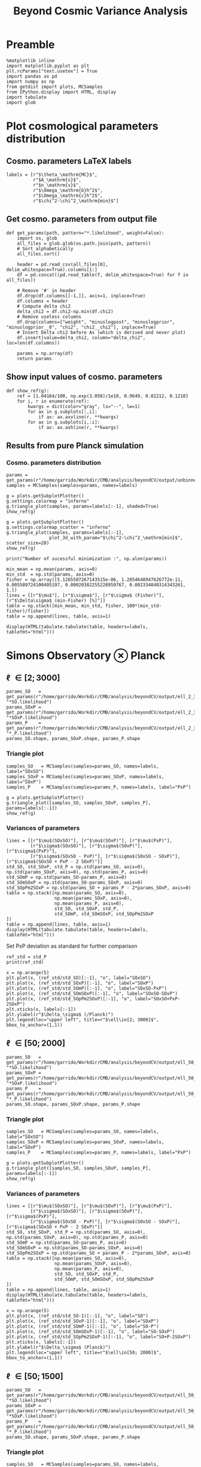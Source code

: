 #+TITLE: Beyond Cosmic Variance Analysis

* Preamble
#+BEGIN_SRC ipython :session bcv :results none
  %matplotlib inline
  import matplotlib.pyplot as plt
  plt.rcParams["text.usetex"] = True
  import pandas as pd
  import numpy as np
  from getdist import plots, MCSamples
  from IPython.display import HTML, display
  import tabulate
  import glob
#+END_SRC

* Plot cosmological parameters distribution
** Cosmo. parameters LaTeX labels
#+BEGIN_SRC ipython :session bcv :results none
  labels = [r"$\theta_\mathrm{MC}$",
            r"$A_\mathrm{s}$",
            r"$n_\mathrm{s}$",
            r"$\Omega_\mathrm{b}h^2$",
            r"$\Omega_\mathrm{c}h^2$",
            r"$\chi^2-\chi^2_\mathrm{min}$"]
#+END_SRC

** Get cosmo. parameters from output file
#+BEGIN_SRC ipython :session bcv :results none
  def get_params(path, pattern="*.likelihood", weight=False):
      import os, glob
      all_files = glob.glob(os.path.join(path, pattern))
      # Sort alphabetically
      all_files.sort()

      header = pd.read_csv(all_files[0], delim_whitespace=True).columns[1:]
      df = pd.concat((pd.read_table(f, delim_whitespace=True) for f in all_files))

      # Remove '#' in header
      df.drop(df.columns[[-1,]], axis=1, inplace=True)
      df.columns = header
      # Compute delta chi2
      delta_chi2 = df.chi2-np.min(df.chi2)
      # Remove useless columns
      df.drop(columns=["weight", "minuslogpost", "minuslogprior", "minuslogprior__0", "chi2", "chi2__chi2"], inplace=True)
      # Insert Delta chi2 before As (which is derived and never plot)
      df.insert(value=delta_chi2, column="delta_chi2", loc=len(df.columns))

      params = np.array(df)
      return params
#+END_SRC

** Show input values of cosmo. parameters
#+BEGIN_SRC ipython :session bcv :results none
  def show_ref(g):
      ref = [1.04164/100, np.exp(3.058)/1e10, 0.9649, 0.02212, 0.1210]
      for i, r in enumerate(ref):
          kwargs = dict(color="gray", ls="--", lw=1)
          for ax in g.subplots[:,i]:
              if ax: ax.axvline(r, **kwargs)
          for ax in g.subplots[i,:i]:
              if ax: ax.axhline(r, **kwargs)
#+END_SRC
** Results from pure Planck simulation
*** Cosmo. parameters distribution
#+BEGIN_SRC ipython :session bcv :results none
  params = get_params(r"/home/garrido/Workdir/CMB/analysis/beyondCV/output/unbinned")
  samples = MCSamples(samples=params, names=labels)
#+END_SRC

#+BEGIN_SRC ipython :session bcv :results raw drawer
  g = plots.getSubplotPlotter()
  g.settings.colormap = "inferno"
  g.triangle_plot(samples, params=labels[:-1], shaded=True)
  show_ref(g)
#+END_SRC

#+RESULTS:
:results:
# Out[1100]:
[[file:./obipy-resources/Qnku27.png]]
:end:

#+BEGIN_SRC ipython :session bcv :results raw drawer
  g = plots.getSubplotPlotter()
  g.settings.colormap_scatter = "inferno"
  g.triangle_plot(samples, params=labels[:-1],
                  plot_3d_with_param="$\chi^2-\chi^2_\mathrm{min}$", scatter_size=20)
  show_ref(g)
#+END_SRC

#+RESULTS:
:results:
# Out[1101]:
[[file:./obipy-resources/O10Mbg.png]]
:end:

#+BEGIN_SRC ipython :session bcv :results output
  print("Number of sucessful minimization :", np.alen(params))
#+END_SRC

#+RESULTS:
: Number of sucessful minimization : 638

#+BEGIN_SRC ipython :session bcv :results none
  min_mean = np.mean(params, axis=0)
  min_std  = np.std(params, axis=0)
  fisher = np.array([5.1265507267143515e-06, 1.2854648947626772e-11, 0.005589724100405197, 0.00020382255228959767, 0.002334040314343261, 1.])
  lines = [[r"$\mu$"], [r"$\sigma$"], [r"$\sigma$ (Fisher)"], [r"$\Delta\sigma$ (min-Fisher) [%]"]]
  table = np.stack([min_mean, min_std, fisher, 100*(min_std-fisher)/fisher])
  table = np.append(lines, table, axis=1)
#+END_SRC

#+BEGIN_SRC ipython :session bcv :results raw drawer
  display(HTML(tabulate.tabulate(table, headers=labels, tablefmt="html")))
#+END_SRC

#+RESULTS:
:results:
# Out[17]:
: <IPython.core.display.HTML object>
:end:

*** Org table                                                    :noexport:

#+BEGIN_SRC ipython :session bcv :results raw output :export none
  print(tabulate.tabulate(table, headers=labels, tablefmt="orgtbl"))
#+END_SRC

#+RESULTS:
|                                 | $\theta_\mathrm{MC}$ | $A_\mathrm{s}$ | $n_\mathrm{s}$ | $\Omega_\mathrm{b}h^2$ | $\Omega_\mathrm{c}h^2$ | $\chi^2-\chi^2_\mathrm{min}$ |
|---------------------------------+----------------------+----------------+----------------+------------------------+------------------------+------------------------------|
| $\mu$                           |            0.0104162 |    2.12887e-09 |       0.964695 |              0.0221223 |                0.12108 |                      460.202 |
| $\sigma$                        |          4.99937e-06 |    1.24047e-11 |     0.00544548 |            0.000206822 |              0.0022281 |                      153.421 |
| $\sigma$ (Fisher)               |          5.12655e-06 |    1.28546e-11 |     0.00558972 |            0.000203823 |             0.00233404 |                            1 |
| $\Delta\sigma$ (min-Fisher) [%] |             -2.48081 |        -3.5002 |       -2.58047 |                1.47141 |                -4.5391 |                      15242.1 |

* Simons Observatory ⊗ Planck
** \ell \in [2; 3000]
#+BEGIN_SRC ipython :session bcv :results raw drawer
  params_SO   = get_params(r"/home/garrido/Workdir/CMB/analysis/beyondCV/output/ell_2_3000", "*SO.likelihood")
  params_SOxP = get_params(r"/home/garrido/Workdir/CMB/analysis/beyondCV/output/ell_2_3000", "*SOxP.likelihood")
  params_P    = get_params(r"/home/garrido/Workdir/CMB/analysis/beyondCV/output/ell_2_3000", "*_P.likelihood")
  params_SO.shape, params_SOxP.shape, params_P.shape
#+END_SRC

#+RESULTS:
:results:
# Out[1085]:
: ((978, 6), (978, 6), (978, 6))
:end:
*** Triangle plot
#+BEGIN_SRC ipython :session bcv :results none
  samples_SO   = MCSamples(samples=params_SO, names=labels, label="SOxSO")
  samples_SOxP = MCSamples(samples=params_SOxP, names=labels, label="SOxP")
  samples_P    = MCSamples(samples=params_P, names=labels, label="PxP")
#+END_SRC

#+BEGIN_SRC ipython :session bcv :results raw drawer
  g = plots.getSubplotPlotter()
  g.triangle_plot([samples_SO, samples_SOxP, samples_P], params=labels[:-1])
  show_ref(g)
#+END_SRC

#+RESULTS:
:results:
# Out[1092]:
[[file:./obipy-resources/xEOpts.png]]
:end:

*** Variances of parameters
#+BEGIN_SRC ipython :session bcv :results none
  lines = [[r"$\mu$(SOxSO)"], [r"$\mu$(SOxP)"], [r"$\mu$(PxP)"],
           [r"$\sigma$(SOxSO)"], [r"$\sigma$(SOxP)"], [r"$\sigma$(PxP)"],
           [r"$\sigma$(SOxSO - PxP)"], [r"$\sigma$(SOxSO - SOxP)"], [r"$\sigma$(SOxSO + PxP - 2 SOxP)"]]
  std_SO, std_SOxP, std_P = np.std(params_SO, axis=0), np.std(params_SOxP, axis=0), np.std(params_P, axis=0)
  std_SOmP = np.std(params_SO-params_P, axis=0)
  std_SOmSOxP = np.std(params_SO-params_SOxP, axis=0)
  std_SOpPm2SOxP = np.std(params_SO + params_P - 2*params_SOxP, axis=0)
  table = np.stack([np.mean(params_SO, axis=0),
                    np.mean(params_SOxP, axis=0),
                    np.mean(params_P, axis=0),
                    std_SO, std_SOxP, std_P,
                    std_SOmP, std_SOmSOxP, std_SOpPm2SOxP
  ])
  table = np.append(lines, table, axis=1)
  display(HTML(tabulate.tabulate(table, headers=labels, tablefmt="html")))
#+END_SRC

Set PxP deviation as standard for further comparison
#+BEGIN_SRC ipython :session bcv :results none
  ref_std = std_P
  print(ref_std)
#+END_SRC

#+BEGIN_SRC ipython :session bcv :results raw drawer
  x = np.arange(5)
  plt.plot(x, (ref_std/std_SO)[:-1], "o", label="SOxSO")
  plt.plot(x, (ref_std/std_SOxP)[:-1], "o", label="SOxP")
  plt.plot(x, (ref_std/std_SOmP)[:-1], "o", label="SOxSO-PxP")
  plt.plot(x, (ref_std/std_SOmSOxP)[:-1], "o", label="SOxSO-SOxP")
  plt.plot(x, (ref_std/std_SOpPm2SOxP)[:-1], "o", label="SOxSO+PxP-2SOxP")
  plt.xticks(x, labels[:-1])
  plt.ylabel(r"$\Delta_\sigma$ (/Planck)")
  plt.legend(loc="upper left", title=r"$\ell\in[2; 3000]$", bbox_to_anchor=(1,1))
#+END_SRC

#+RESULTS:
:results:
# Out[1098]:
: <matplotlib.legend.Legend at 0x7fcbe6e15cf8>
[[file:./obipy-resources/byLexB.png]]
:end:

**** Org table                                                  :noexport:
#+BEGIN_SRC ipython :session bcv :results raw output
  print(tabulate.tabulate(table, headers=labels, tablefmt="orgtbl"))
#+END_SRC


#+TBLNAME: min_l_2_3000
#+RESULTS:
|                                | $\theta_\mathrm{MC}$ | $A_\mathrm{s}$ | $n_\mathrm{s}$ | $\Omega_\mathrm{b}h^2$ | $\Omega_\mathrm{c}h^2$ | $\chi^2-\chi^2_\mathrm{min}$ |
|--------------------------------+----------------------+----------------+----------------+------------------------+------------------------+------------------------------|
| $\mu$(SOxSO)                   |            0.0104163 |     2.1288e-09 |       0.964831 |              0.0221165 |               0.121037 |                      491.874 |
| $\mu$(SOxP)                    |            0.0104162 |    2.12874e-09 |       0.964837 |              0.0221241 |               0.121029 |                      482.606 |
| $\mu$(PxP)                     |            0.0104161 |    2.12891e-09 |       0.964766 |              0.0221283 |               0.121065 |                      395.489 |
| $\sigma$(SOxSO)                |          3.30158e-06 |    8.82142e-12 |     0.00403527 |            0.000113061 |             0.00147556 |                      155.132 |
| $\sigma$(SOxP)                 |          4.13856e-06 |    1.10042e-11 |      0.0048009 |            0.000153239 |             0.00196259 |                      155.961 |
| $\sigma$(PxP)                  |          4.88563e-06 |    1.22407e-11 |     0.00529792 |            0.000204028 |              0.0022389 |                      149.562 |
| $\sigma$(SOxSO - PxP)          |          3.76192e-06 |    9.58206e-12 |     0.00406034 |            0.000171957 |             0.00181588 |                      148.291 |
| $\sigma$(SOxSO - SOxP)         |          2.53148e-06 |    7.13821e-12 |     0.00291831 |            0.000104709 |             0.00135525 |                      125.786 |
| $\sigma$(SOxSO + PxP - 2 SOxP) |          3.28542e-06 |    9.16644e-12 |     0.00375188 |            0.000160698 |             0.00174672 |                      209.039 |

** \ell \in [50; 2000]
#+BEGIN_SRC ipython :session bcv :results raw drawer
  params_SO   = get_params(r"/home/garrido/Workdir/CMB/analysis/beyondCV/output/ell_50_2000", "*SO.likelihood")
  params_SOxP = get_params(r"/home/garrido/Workdir/CMB/analysis/beyondCV/output/ell_50_2000", "*SOxP.likelihood")
  params_P    = get_params(r"/home/garrido/Workdir/CMB/analysis/beyondCV/output/ell_50_2000", "*_P.likelihood")
  params_SO.shape, params_SOxP.shape, params_P.shape
#+END_SRC

#+RESULTS:
:results:
# Out[3]:
: ((971, 6), (971, 6), (971, 6))
:end:
*** Triangle plot
#+BEGIN_SRC ipython :session bcv :results none
  samples_SO   = MCSamples(samples=params_SO, names=labels, label="SOxSO")
  samples_SOxP = MCSamples(samples=params_SOxP, names=labels, label="SOxP")
  samples_P    = MCSamples(samples=params_P, names=labels, label="PxP")
#+END_SRC

#+BEGIN_SRC ipython :session bcv :results raw drawer
  g = plots.getSubplotPlotter()
  g.triangle_plot([samples_SO, samples_SOxP, samples_P], params=labels[:-1])
  show_ref(g)
#+END_SRC

#+RESULTS:
:results:
# Out[881]:
[[file:./obipy-resources/ARl6ns.png]]
:end:

*** Variances of parameters
#+BEGIN_SRC ipython :session bcv :results none
  lines = [[r"$\mu$(SOxSO)"], [r"$\mu$(SOxP)"], [r"$\mu$(PxP)"],
           [r"$\sigma$(SOxSO)"], [r"$\sigma$(SOxP)"], [r"$\sigma$(PxP)"],
           [r"$\sigma$(SOxSO - PxP)"], [r"$\sigma$(SOxSO - SOxP)"], [r"$\sigma$(SOxSO + PxP - 2 SOxP)"]]
  std_SO, std_SOxP, std_P = np.std(params_SO, axis=0), np.std(params_SOxP, axis=0), np.std(params_P, axis=0)
  std_SOmP = np.std(params_SO-params_P, axis=0)
  std_SOmSOxP = np.std(params_SO-params_SOxP, axis=0)
  std_SOpPm2SOxP = np.std(params_SO + params_P - 2*params_SOxP, axis=0)
  table = np.stack([np.mean(params_SO, axis=0),
                    np.mean(params_SOxP, axis=0),
                    np.mean(params_P, axis=0),
                    std_SO, std_SOxP, std_P,
                    std_SOmP, std_SOmSOxP, std_SOpPm2SOxP
  ])
  table = np.append(lines, table, axis=1)
  display(HTML(tabulate.tabulate(table, headers=labels, tablefmt="html")))
#+END_SRC

#+BEGIN_SRC ipython :session bcv :results raw drawer
  x = np.arange(5)
  plt.plot(x, (ref_std/std_SO-1)[:-1], "o", label="SO")
  plt.plot(x, (ref_std/std_SOxP-1)[:-1], "o", label="SOxP")
  plt.plot(x, (ref_std/std_SOmP-1)[:-1], "o", label="SO-P")
  plt.plot(x, (ref_std/std_SOmSOxP-1)[:-1], "o", label="SO-SOxP")
  plt.plot(x, (ref_std/std_SOpPm2SOxP-1)[:-1], "o", label="SO+P-2SOxP")
  plt.xticks(x, labels[:-1])
  plt.ylabel(r"$\Delta_\sigma$ (Planck)")
  plt.legend(loc="upper left", title=r"$\ell\in[50; 2000]$", bbox_to_anchor=(1,1))
#+END_SRC

#+RESULTS:
:results:
# Out[885]:
: <matplotlib.legend.Legend at 0x7fcbec53e7b8>
[[file:./obipy-resources/NM7IJU.png]]
:end:

**** Org table                                                  :noexport:
#+BEGIN_SRC ipython :session bcv :results raw output
  print(tabulate.tabulate(table, headers=labels, tablefmt="orgtbl"))
#+END_SRC

#+TBLNAME: min_l_50_2000
#+RESULTS:
|                               | $\theta_\mathrm{MC}$ | $A_\mathrm{s}$ | $n_\mathrm{s}$ | $\Omega_\mathrm{b}h^2$ | $\Omega_\mathrm{c}h^2$ | $\chi^2/\mathrm{ndf}$ |
|-------------------------------+----------------------+----------------+----------------+------------------------+------------------------+-----------------------|
| $\mu$(SOxSO)                  |            0.0104165 |    2.12888e-09 |       0.964796 |               0.022119 |               0.121061 |               1.00019 |
| $\mu$(SOxP)                   |            0.0104165 |    2.12863e-09 |       0.964918 |              0.0221197 |               0.121011 |               1.00034 |
| $\mu$(PxP)                    |            0.0104164 |    2.12876e-09 |       0.964918 |               0.022122 |               0.121043 |               1.00003 |
| $\sigma$(SOxSO)               |          4.35923e-06 |    1.19063e-11 |     0.00529269 |            0.000197395 |             0.00208537 |             0.0319118 |
| $\sigma$(SOxP)                |          4.70511e-06 |    1.28073e-11 |     0.00574473 |            0.000196329 |             0.00236035 |             0.0321642 |
| $\sigma$(PxP)                 |          5.16462e-06 |    1.32325e-11 |     0.00592473 |            0.000214703 |             0.00238011 |             0.0327516 |
| $\sigma$(SOxSO - PxP)         |          2.99731e-06 |    7.16794e-12 |     0.00314853 |            0.000122405 |             0.00133315 |             0.0201569 |
| $\sigma$(SOxSO - SOxP)        |          2.03202e-06 |    5.97189e-12 |     0.00261404 |            8.41646e-05 |             0.00127252 |             0.0126795 |
| $\sigma$(SOxSO + PxP - 2 SOxP |          3.05013e-06 |    9.43821e-12 |     0.00429037 |            0.000118191 |             0.00217506 |             0.0185606 |

** \ell \in [50; 1500]
#+BEGIN_SRC ipython :session bcv :results raw drawer
  params_SO   = get_params(r"/home/garrido/Workdir/CMB/analysis/beyondCV/output/ell_50_1500", "*SO.likelihood")
  params_SOxP = get_params(r"/home/garrido/Workdir/CMB/analysis/beyondCV/output/ell_50_1500", "*SOxP.likelihood")
  params_P    = get_params(r"/home/garrido/Workdir/CMB/analysis/beyondCV/output/ell_50_1500", "*_P.likelihood")
  params_SO.shape, params_SOxP.shape, params_P.shape
#+END_SRC

#+RESULTS:
:results:
# Out[886]:
: ((1001, 6), (1001, 6), (1001, 6))
:end:
*** Triangle plot
#+BEGIN_SRC ipython :session bcv :results none
  samples_SO   = MCSamples(samples=params_SO, names=labels, label="SOxSO")
  samples_SOxP = MCSamples(samples=params_SOxP, names=labels, label="SOxP")
  samples_P    = MCSamples(samples=params_P, names=labels, label="PxP")
#+END_SRC

#+BEGIN_SRC ipython :session bcv :results raw drawer
  g = plots.getSubplotPlotter()
  g.triangle_plot([samples_SO, samples_SOxP, samples_P], params=labels[:-1])
  show_ref(g)
#+END_SRC

#+RESULTS:
:results:
# Out[888]:
[[file:./obipy-resources/QXWKEY.png]]
:end:

*** Variances of parameters
#+BEGIN_SRC ipython :session bcv :results none
  lines = [[r"$\mu$(SOxSO)"], [r"$\mu$(SOxP)"], [r"$\mu$(PxP)"],
           [r"$\sigma$(SOxSO)"], [r"$\sigma$(SOxP)"], [r"$\sigma$(PxP)"],
           [r"$\sigma$(SOxSO - PxP)"], [r"$\sigma$(SOxSO - SOxP)"], [r"$\sigma$(SOxSO + PxP - 2 SOxP)"]]
  std_SO, std_SOxP, std_P = np.std(params_SO, axis=0), np.std(params_SOxP, axis=0), np.std(params_P, axis=0)
  std_SOmP = np.std(params_SO-params_P, axis=0)
  std_SOmSOxP = np.std(params_SO-params_SOxP, axis=0)
  std_SOpPm2SOxP = np.std(params_SO + params_P - 2*params_SOxP, axis=0)
  table = np.stack([np.mean(params_SO, axis=0),
                    np.mean(params_SOxP, axis=0),
                    np.mean(params_P, axis=0),
                    std_SO, std_SOxP, std_P,
                    std_SOmP, std_SOmSOxP, std_SOpPm2SOxP
  ])
  table = np.append(lines, table, axis=1)
  display(HTML(tabulate.tabulate(table, headers=labels, tablefmt="html")))
#+END_SRC

#+BEGIN_SRC ipython :session bcv :results raw drawer
  x = np.arange(5)
  plt.plot(x, (ref_std/std_SO-1)[:-1], "o", label="SO")
  plt.plot(x, (ref_std/std_SOxP-1)[:-1], "o", label="SOxP")
  plt.plot(x, (ref_std/std_SOmP-1)[:-1], "o", label="SO-P")
  plt.plot(x, (ref_std/std_SOmSOxP-1)[:-1], "o", label="SO-SOxP")
  plt.plot(x, (ref_std/std_SOpPm2SOxP-1)[:-1], "o", label="SO+P-2SOxP")
  plt.xticks(x, labels[:-1])
  plt.ylabel(r"$\Delta_\sigma$ (Planck)")
  plt.legend(loc="upper left", title=r"$\ell\in[50; 1500]$", bbox_to_anchor=(1,1))
#+END_SRC

#+RESULTS:
:results:
# Out[890]:
: <matplotlib.legend.Legend at 0x7fcbe69a05c0>
[[file:./obipy-resources/qVqYAE.png]]
:end:

**** Org table                                                  :noexport:
#+BEGIN_SRC ipython :session bcv :results raw output
  print(tabulate.tabulate(table, headers=labels, tablefmt="orgtbl"))
#+END_SRC

#+TBLNAME: min_l_50_1500
#+RESULTS:
|                                | $\theta_\mathrm{MC}$ | $A_\mathrm{s}$ | $n_\mathrm{s}$ | $\Omega_\mathrm{b}h^2$ | $\Omega_\mathrm{c}h^2$ | $\chi^2-\chi^2_\mathrm{min}$ |
|--------------------------------+----------------------+----------------+----------------+------------------------+------------------------+------------------------------|
| $\mu$(SOxSO)                   |            0.0104164 |    2.12863e-09 |       0.965054 |              0.0221352 |               0.120982 |                      438.048 |
| $\mu$(SOxP)                    |            0.0104164 |    2.12874e-09 |       0.964994 |              0.0221343 |               0.121002 |                      432.316 |
| $\mu$(PxP)                     |            0.0104164 |    2.12879e-09 |       0.964959 |              0.0221337 |                0.12101 |                      419.556 |
| $\sigma$(SOxSO)                |          6.33122e-06 |    1.52994e-11 |     0.00712238 |             0.00025782 |             0.00282717 |                      109.152 |
| $\sigma$(SOxP)                 |          6.34361e-06 |    1.52274e-11 |     0.00707437 |            0.000258408 |             0.00281993 |                      109.211 |
| $\sigma$(PxP)                  |          6.51112e-06 |    1.54247e-11 |     0.00720613 |            0.000264971 |             0.00285429 |                      109.122 |
| $\sigma$(SOxSO - PxP)          |          1.83962e-06 |    4.23374e-12 |     0.00213334 |            7.39648e-05 |            0.000775876 |                      34.0135 |
| $\sigma$(SOxSO - SOxP)         |          9.87789e-07 |    2.64961e-12 |     0.00126339 |            4.27526e-05 |            0.000494945 |                       17.241 |
| $\sigma$(SOxSO + PxP - 2 SOxP) |          8.42738e-07 |    3.20894e-12 |     0.00141523 |            4.80156e-05 |            0.000616931 |                      9.56108 |

** Correlation of parameters
#+BEGIN_SRC ipython :session bcv :results raw drawer
  def get_corrcoef(lmin=50, lmax=3000, nvar=5):
      params_SO = get_params(r"/home/garrido/Workdir/CMB/analysis/beyondCV/output/ell_{}_{}".format(lmin, lmax), "*SO.likelihood")
      params_P  = get_params(r"/home/garrido/Workdir/CMB/analysis/beyondCV/output/ell_{}_{}".format(lmin, lmax), "*_P.likelihood")

      corrcoef = np.empty(nvar)
      for i in range(nvar):
          SO, P = params_SO[:,i], params_P[:,i]
          corrcoef[i] = np.corrcoef(SO, P)[0, 1]
      return corrcoef

  x = np.arange(5)
  plt.plot(x, get_corrcoef(50, 1500), "o", label=r"$\ell\in[50; 1500]$")
  plt.plot(x, get_corrcoef(50, 2000), "o", label=r"$\ell\in[50; 2000]$")
  plt.plot(x, get_corrcoef( 2, 3000), "o", label=r"$\ell\in[2; 3000]$")

  plt.xticks(x, labels[:-1])
  plt.ylabel(r"$R_{xy}$")
  plt.legend(loc="upper left", bbox_to_anchor=(1,1))
#+END_SRC

#+RESULTS:
:results:
# Out[59]:
: <matplotlib.legend.Legend at 0x7f8c5c4c77b8>
[[file:./obipy-resources/cK6vL9.png]]
:end:

* MCMC analysis
#+BEGIN_SRC ipython :session bcv :results none
  def get_chains(path):
      import glob
      all_files = glob.glob(path)
      # Sort alphabetically
      all_files.sort()
      chains = {}
      for f in all_files:
          header = pd.read_csv(all_files[0], delim_whitespace=True).columns[1:]
          df = pd.read_table(f, delim_whitespace=True)

          # Remove '#' in header
          df.drop(df.columns[[-1,]], axis=1, inplace=True)
          df.columns = header
          # Compute delta chi2
          delta_chi2 = df.chi2-np.min(df.chi2)

          # Remove useless columns
          df.drop(columns=["minuslogpost", "minuslogprior", "minuslogprior__0", "chi2", "chi2__chi2"], inplace=True)
          # Insert Delta chi2 before As (which is derived and never plot)
          df.insert(value=delta_chi2, column="delta_chi2", loc=len(df.columns)-1)
          key = f.split("/")[-2]
          chains[key] = df
      return chains

  ref = [1.04164/100, 3.058, 0.9649, 0.02212, 0.1210, 1]
  def plot_chains(path, burnin=0, labels=labels):
      if "$H_0$" in labels:
        ref[0] = 67.5
      chains = get_chains(path=path)
      plt.figure(figsize=(18, 10))
      for i in range(1, len(labels)):
          plt.subplot(2, 4, i)
          plt.ylabel(labels[i-1])
          for k, v in chains.items():
              j = k.split("_")[-1]
              n = np.arange(len(v))
              if 0 < burnin < 1:
                  ist = int((1.-burnin)*len(v))
              else:
                  ist = int(burnin)
              plt.plot(n[ist:], v.iloc[:,i][ist:], alpha=0.75, color="C{}".format(j))
          if i != len(labels)-1:
              plt.axhline(ref[i-1], color="gray", ls="--", lw=1)
      plt.subplots_adjust(hspace=0.25, wspace=0.3)
      plt.legend([k.replace("_", "\_") for k in chains.keys()], loc="upper left", bbox_to_anchor=(1,1))
#+END_SRC

** Understanding MCMC /à la/ cobaya
We run several MCMC for PxP survey (\ell 2; 3000) and *use the covariance matrix from Fisher*
calculation as input of =cobaya= MCMC algorithm. We check how the input covariance matrix changes the
MCMC convergence. Basically, we do the following tests:
- Covariance matrix/2
- Covariance matrix
- Covariance matrix*2
- Covariance matrix*4

#+BEGIN_SRC ipython :session bcv :results none
  labels = [r"$\theta_\mathrm{MC}$",
            r"$\log(10^{10}A_\mathrm{s})$",
            r"$n_\mathrm{s}$",
            r"$\Omega_\mathrm{b}h^2$",
            r"$\Omega_\mathrm{c}h^2$",
            r"$\chi^2-\chi^2_\mathrm{min}$",
            r"$A_\mathrm{s}$"]

  result_path=r"/home/garrido/Workdir/CMB/analysis/beyondCV/output/fisher"
#+END_SRC

*** Covariance matrix divide by 2
#+BEGIN_SRC ipython :session bcv :results raw drawer
  plot_chains(result_path + "/0.5/*_PxP_*/mcmc*.txt", burnin=0)
#+END_SRC

#+RESULTS:
:results:
# Out[58]:
[[file:./obipy-resources/KsgZNm.png]]
:end:

*** Initial covariance matrix
#+BEGIN_SRC ipython :session bcv :results raw drawer
  plot_chains(result_path + "/1/*_PxP_*/mcmc*.txt", burnin=0)
#+END_SRC

#+RESULTS:
:results:
# Out[57]:
[[file:./obipy-resources/mxPD8G.png]]
:end:

*** Covariance matrix multiply by 2
#+BEGIN_SRC ipython :session bcv :results raw drawer
  plot_chains(result_path + "/2/*_PxP_*/mcmc*.txt", burnin=0)
#+END_SRC

#+RESULTS:
:results:
# Out[56]:
[[file:./obipy-resources/xfa5zM.png]]
:end:

*** Covariance matrix multiply by 4
#+BEGIN_SRC ipython :session bcv :results raw drawer
  plot_chains(result_path + "/4/*_PxP_*/mcmc*.txt", burnin=0)
#+END_SRC

#+RESULTS:
:results:
# Out[9]:
[[file:./obipy-resources/VCVPbu.png]]
:end:

*** Remove =proposal_scale=
By default there is a =proposal_scale= parameter for =cobaya= MCMC which is set to 2.4. Here we set it
to 1 and check the results
#+BEGIN_SRC ipython :session bcv :results raw drawer
  plot_chains(result_path + "/no_proposal_scale/*_PxP_*/mcmc*.txt", burnin=0)
#+END_SRC

#+RESULTS:
:results:
# Out[55]:
[[file:./obipy-resources/PUylZd.png]]
:end:

*** Fix Χ²
Fix likelihood definition by adding a 1/2 factor
#+BEGIN_SRC ipython :session bcv :results raw drawer
  plot_chains(result_path + "/fix_chi2/*_PxP_*/mcmc*.txt", burnin=0)
#+END_SRC

#+RESULTS:
:results:
# Out[71]:
[[file:./obipy-resources/l91d5L.png]]
:end:

*** Plotting variances /vs./ Fisher results
#+BEGIN_SRC ipython :session bcv :results raw drawer
  fisher = np.array([5.126550726714351e-06, 0.006039315179940597, 0.005589724100405183, 0.00020382255228959761, 0.002334040314343254])
  def get_variance_ratio(scale_factor):
      mcmc = get_mcmc_variances(result_path + "/{}/*_PxP_*/mcmc*.txt".format(scale_factor))
      mcmc = np.mean(np.array(mcmc[:, 1:], dtype=np.float), axis=0)
      return fisher/mcmc

  def get_variance_from_covmat(scale_factor):
      all_files = glob.glob(result_path + "/{}/*/mcmc.covmat".format(scale_factor))
      variances = np.zeros((len(all_files), 5))
      for i, f in enumerate(all_files):
          cov = np.loadtxt(f)
          variances[i, :] = np.sqrt(np.diag(cov))
      return fisher/np.mean(variances, axis=1)

  x = np.arange(len(labels)-2)
  for scale in [0.5, 1, 2, 4]:
    plt.plot(x, get_variance_ratio(scale), "o", label="scale x{}".format(scale))
    # y = get_variance_from_covmat(scale)
    # print(y)
  plt.plot(x, get_variance_ratio("no_proposal_scale"), "o", label="no proposal scale".format(scale))
  plt.plot(x, get_variance_ratio("fix_chi2"), "o", label="fix chi2".format(scale))
  # plt.plot(x, get_variance_from_covmat("fich_chi2"), "s", label="fix chi2 (from covmat)")

  plt.axhline(1, color="gray", ls="--", lw=1)
  plt.ylabel(r"$\sigma$(Fisher)/$\sigma$(MCMC)")
  plt.xticks(x, labels[:-2])
  plt.legend(loc="upper left", bbox_to_anchor=(1,1))
#+END_SRC

#+RESULTS:
:results:
# Out[70]:
: <matplotlib.legend.Legend at 0x7f22e5f68400>
[[file:./obipy-resources/8ywhB4.png]]
:end:

** \Lambda CDM
*** Check chains
#+BEGIN_SRC ipython :session bcv :results none
  labels = [r"$\theta_\mathrm{MC}$",
            r"$\log(10^{10}A_\mathrm{s})$",
            r"$n_\mathrm{s}$",
            r"$\Omega_\mathrm{b}h^2$",
            r"$\Omega_\mathrm{c}h^2$",
            r"$\chi^2-\chi^2_\mathrm{min}$",
            r"$A_\mathrm{s}$"]

  result_path=r"/home/garrido/Workdir/CMB/analysis/beyondCV/output/lambda_cdm"
#+END_SRC

**** PxP
#+BEGIN_SRC ipython :session bcv :results raw drawer
  plot_chains(result_path + "/*_PxP_*/mcmc*.txt", burnin=0)
#+END_SRC

#+RESULTS:
:results:
# Out[340]:
[[file:./obipy-resources/PtN3XX.png]]
:end:

*** Triangle plot

#+BEGIN_SRC ipython :session bcv :results none
  def get_samples(path):
      chains = get_chains(path)
      key = next(iter(chains))
      samples = chains[key].iloc[:, 1:].values
      weights = chains[key].iloc[:, 0].values
      return samples, weights
#+END_SRC

#+BEGIN_SRC ipython :session bcv :results raw drawer
  samples = []
  surveys = ["PxP"]#, "SOxSO", "SOxP", "SOxSO-PxP", "SOxP-PxP", "SOxP-SOxSO"]
  for survey in surveys:
      for i in range(5):
          s, w = get_samples(result_path + "/*_{}_*{}/mcmc*.txt".format(survey, i))
          samples += [MCSamples(samples=s, names=labels, weights=w, ignore_rows=0.3)]

  g = plots.getSubplotPlotter()
  g.triangle_plot(samples, params=labels[:-2])
#+END_SRC

#+RESULTS:
:results:
# Out[242]:
[[file:./obipy-resources/CkHXrq.png]]
:end:

*** Plot variances from MCMC and Hessian
**** Compute standard deviation from MCMC
#+BEGIN_SRC ipython :session bcv :results none
  def get_mcmc_variances(path, burnin=0.3, keep_As=False):
      table = []
      lines = []
      all_files = glob.glob(path)
      if len(all_files) == 0:
        return np.array(table)
      all_files.sort()
      for f in all_files:
          samples, weights = get_samples(f)
          mcsamples = MCSamples(samples=samples, weights=weights, ignore_rows=burnin)
          sigmas = np.sqrt(mcsamples.getVars()).tolist()
          if keep_As:
              del sigmas[-2]
              table += [sigmas]
          else:
              table += [sigmas[:-2]]
          lines += [[f.split("/")[-2]]]
      table = np.append(lines, table, axis=1)
      return table
#+END_SRC

***** =org= table                                              :noexport:
#+BEGIN_SRC ipython :session bcv :results none
  table = get_mcmc_variances(result_path + "/results*/mcmc*.txt")
#+END_SRC
#+BEGIN_SRC ipython :session bcv :results raw output
  print(tabulate.tabulate(table, headers=labels[:-2], tablefmt="orgtbl"))
#+END_SRC

#+RESULTS:
|                          | $\theta_\mathrm{MC}$ | $\log(10^{10}A_\mathrm{s})$ | $n_\mathrm{s}$ | $\Omega_\mathrm{b}h^2$ | $\Omega_\mathrm{c}h^2$ |
|--------------------------+----------------------+-----------------------------+----------------+------------------------+------------------------|
| results_PxP_667_0        |          4.74425e-06 |                   0.0057473 |      0.0052601 |            0.000193577 |             0.00217759 |
| results_PxP_667_1        |          4.82155e-06 |                  0.00574706 |     0.00539517 |            0.000194073 |             0.00220569 |
| results_PxP_667_2        |          5.21727e-06 |                  0.00588659 |     0.00577756 |            0.000194396 |             0.00219697 |
| results_PxP_667_3        |          4.87957e-06 |                  0.00584553 |     0.00551065 |            0.000177916 |             0.00223142 |
| results_PxP_667_4        |           5.2497e-06 |                  0.00609538 |     0.00577003 |            0.000227061 |             0.00241091 |
| results_SOxP-PxP_667_0   |          5.97218e-07 |                 0.000572401 |    0.000664856 |            2.37293e-05 |            0.000237613 |
| results_SOxP-PxP_667_1   |          5.86433e-06 |                   0.0033117 |     0.00372901 |            0.000327235 |             0.00102174 |
| results_SOxP-PxP_667_2   |          5.62752e-07 |                  0.00048048 |    0.000619475 |            2.09465e-05 |            0.000190906 |
| results_SOxP-PxP_667_3   |          6.75453e-07 |                 0.000594023 |    0.000764447 |            2.28355e-05 |            0.000237303 |
| results_SOxP-PxP_667_4   |          1.92234e-06 |                  0.00333287 |     0.00331181 |            0.000117523 |             0.00160005 |
| results_SOxP-SOxSO_667_0 |           7.0684e-07 |                 0.000635875 |    0.000750761 |            2.23252e-05 |            0.000251479 |
| results_SOxP-SOxSO_667_1 |          2.54656e-06 |                  0.00324051 |     0.00474923 |             0.00023869 |            0.000607815 |
| results_SOxP-SOxSO_667_2 |          5.85205e-07 |                 0.000571013 |    0.000684214 |            1.92067e-05 |            0.000229032 |
| results_SOxP-SOxSO_667_3 |          5.81253e-07 |                  0.00158462 |     0.00171999 |            3.69325e-05 |             0.00069581 |
| results_SOxP-SOxSO_667_4 |          2.18445e-06 |                  0.00527362 |     0.00327569 |            9.21607e-05 |             0.00272104 |
| results_SOxSO-PxP_667_0  |          1.08559e-06 |                 0.000941411 |     0.00123661 |            3.88313e-05 |            0.000389722 |
| results_SOxSO-PxP_667_1  |          1.63874e-06 |                  0.00145313 |     0.00203199 |            7.77133e-05 |            0.000504334 |
| results_SOxSO-PxP_667_2  |          1.27069e-06 |                  0.00111489 |     0.00132153 |            4.33265e-05 |            0.000451924 |
| results_SOxSO-PxP_667_3  |          1.16467e-06 |                  0.00112296 |     0.00136685 |            4.34647e-05 |            0.000454294 |
| results_SOxSO-PxP_667_4  |          9.84448e-07 |                 0.000905686 |     0.00109324 |            3.58838e-05 |            0.000382165 |
| results_SOxSO_667_0      |          2.75347e-06 |                  0.00431607 |     0.00425779 |            0.000124171 |             0.00157076 |

**** Compare MCMC to minimization and Fisher                  :deprecated:
| PxP                             | $\theta_\mathrm{MC}$ | $A_\mathrm{s}$ | $n_\mathrm{s}$ | $\Omega_\mathrm{b}h^2$ | $\Omega_\mathrm{c}h^2$ |
|---------------------------------+----------------------+----------------+----------------+------------------------+------------------------|
| $\sigma$ (Minimization)         |          4.99937e-06 |    1.24047e-11 |     0.00544548 |            0.000206822 |              0.0022281 |
| $\sigma$ (Minimization 2;3000)  |          4.88563e-06 |    1.22407e-11 |     0.00529792 |            0.000204028 |              0.0022389 |
| $\sigma$ (Fisher)               |          5.12655e-06 |    1.28546e-11 |     0.00558972 |            0.000203823 |             0.00233404 |
| $\sigma$ (MCMC)                 |          3.60082e-06 |    0.89984e-11 |     0.00394778 |            0.000143322 |             0.00162962 |
| $\Delta\sigma$ (min-Fisher) [%] |             -2.48081 |        -3.5002 |       -2.58047 |                1.47141 |                -4.5391 |
|---------------------------------+----------------------+----------------+----------------+------------------------+------------------------|
| SOxSO                           | $\theta_\mathrm{MC}$ | $A_\mathrm{s}$ | $n_\mathrm{s}$ | $\Omega_\mathrm{b}h^2$ | $\Omega_\mathrm{c}h^2$ |
|---------------------------------+----------------------+----------------+----------------+------------------------+------------------------|
| $\sigma$ (Minimization)         |          3.30158e-06 |    8.82142e-12 |     0.00403527 |            0.000113061 |             0.00147556 |
| $\sigma$ (Fisher)               |          3.31809e-06 |    9.02724e-12 |     0.00410550 |            0.000112680 |             0.00148535 |
|---------------------------------+----------------------+----------------+----------------+------------------------+------------------------|
| SOxP                            | $\theta_\mathrm{MC}$ | $A_\mathrm{s}$ | $n_\mathrm{s}$ | $\Omega_\mathrm{b}h^2$ | $\Omega_\mathrm{c}h^2$ |
|---------------------------------+----------------------+----------------+----------------+------------------------+------------------------|
| $\sigma$ (Minimization)         |          4.13856e-06 |    1.10042e-11 |      0.0048009 |            0.000153239 |             0.00196259 |
| $\sigma$ (Fisher)               |          4.20292e-06 |    1.13107e-11 |      0.0049306 |            0.000153280 |             0.00199297 |


#+BEGIN_SRC ipython :session bcv :results raw drawer
  for i in np.arange(0, 0.7, 0.1):
      mcmc = get_mcmc_variances(result_path + "/results*_PxP_*[0-4]/mcmc*.txt", keep_As=True, burnin=i)
      mcmc = np.mean(np.array(mcmc[:, 1:], dtype=np.float), axis=0)
      mcmc[1] = mcmc[-1] # Use As for comparison
      plt.plot(ref_std[:-1]/mcmc[:-1], "o", label="burnin {:.1f}".format(i))

  plt.ylabel(r"$\sigma$(Fisher)/$\sigma$(MCMC)$")
  xlabels = [r"$\theta_\mathrm{MC}$",
            r"$A_\mathrm{s}$",
            r"$n_\mathrm{s}$",
            r"$\Omega_\mathrm{b}h^2$",
            r"$\Omega_\mathrm{c}h^2$"]
  plt.xticks(np.arange(len(xlabels)), xlabels)
  plt.legend(loc="upper left", bbox_to_anchor=(1,1))
#+END_SRC

#+RESULTS:
:results:
# Out[1084]:
: <matplotlib.legend.Legend at 0x7fcbe5fb1198>
[[file:./obipy-resources/7t1JvP.png]]
:end:

**** From Hessian                                             :deprecated:
#+BEGIN_SRC ipython :session bcv :results none
  import pickle
  def get_hessians(f):
      d = pickle.load(open(f, "rb"))
      # except:
      #     print("Fail to open {}".format(f))
      #     pass
      hess = d["results"]["OptimizeResult"]["hess_inv"]
      return np.sqrt(np.diagonal(hess))

  def get_hessians_table(path):
      table = []
      lines = []
      files = glob.glob(path)
      files.sort()
      for f in files:
          table += [get_hessians(f).tolist()]
          lines += [[f.split("/")[-2]]]

      table = np.append(lines, table, axis=1)
      return table
#+END_SRC

#+BEGIN_SRC ipython :session bcv :results none
  table = get_hessians_table(result_path + "/output*/min*.pkl")
  display(HTML(tabulate.tabulate(table, headers=labels[:-2], tablefmt="html")))
#+END_SRC

***** =org= table                                              :noexport:
#+BEGIN_SRC ipython :session bcv :results raw output
  print(tabulate.tabulate(table, headers=labels[:-2], tablefmt="orgtbl"))
#+END_SRC

#+RESULTS:
|                     |   $\theta_\mathrm{MC}$ | $\log(10^{10}A_\mathrm{s})$ |        $n_\mathrm{s}$ | $\Omega_\mathrm{b}h^2$ | $\Omega_\mathrm{c}h^2$ |
|---------------------+------------------------+-----------------------------+-----------------------+------------------------+------------------------|
| output_SOxP-PxP_3   |            1.27285e-06 |                  0.00151253 |           0.000335953 |            9.12838e-05 |            2.48647e-05 |
| output_SOxP-PxP_4   |            5.11765e-07 |                 0.000347024 |           0.000504766 |            1.63855e-05 |            0.000153263 |
| output_SOxP-SOxSO_0 |            5.22319e-07 |                 0.000321383 |           0.000467955 |            7.77545e-06 |            0.000144856 |
| output_SOxP-SOxSO_1 |             1.1058e-07 |                  0.00158029 |           0.000242349 |            9.15489e-05 |             2.5819e-05 |
| output_SOxP-SOxSO_2 |            4.68394e-07 |                 0.000332471 |           0.000446926 |            7.51214e-06 |            0.000141894 |
| output_SOxSO-PxP_0  |            9.07562e-07 |                 0.000462882 |           0.000710933 |            2.45234e-05 |            0.000173289 |
| output_SOxSO-PxP_1  |            1.00649e-06 |                  0.00234359 |           0.000727028 |            0.000117997 |            0.000562889 |
| output_SOxSO-PxP_3  |            1.04358e-06 |                 0.000916334 |            0.00126595 |            3.51463e-05 |            0.000428267 |
| output_SOxSO-PxP_4  |            1.09634e-06 |                 0.000803228 |            0.00118938 |            3.60983e-05 |            0.000384808 |
**** Summary
#+BEGIN_SRC ipython :session bcv :results raw drawer :var min_l_2_3000=min_l_2_3000 :var min_l_50_2000=min_l_50_2000 :var min_l_50_1500=min_l_50_1500
  mcmc = {}
  surveys = ["PxP", "SOxSO-PxP", "SOxP-PxP", "SOxP-SOxSO"]
  for survey in surveys:
      mcmc_var = get_mcmc_variances(result_path + "/results*_{}_*/mcmc*.txt".format(survey), burnin=0.3, keep_As=True)
      if mcmc_var.size != 0:
          mcmc_var = np.mean(np.array(mcmc_var[:, 1:], dtype=np.float), axis=0)
          # Use As
          mcmc_var[1] = mcmc_var[-1]; mcmc_var = mcmc_var[:-1]
          mcmc[survey] = mcmc_var
  fig, ax = plt.subplots(1, len(surveys)-1, sharex="col", sharey="row", figsize=(15, 5))
  xlabels = [r"$\theta_\mathrm{MC}$",
             r"$A_\mathrm{s}$",
             r"$n_\mathrm{s}$",
             r"$\Omega_\mathrm{b}h^2$",
             r"$\Omega_\mathrm{c}h^2$"]
  x = np.arange(len(xlabels))
  for i, survey in enumerate(surveys[1:]):
      ax[i].plot(x, mcmc["PxP"]/mcmc[survey], "o")
      ax[i].set_title(survey)
      ax[i].set_xticks(x)
      ax[i].set_xticklabels(xlabels)

  ax[0].set_ylabel(r"$\sigma{\rm(residuals)}/\sigma{\rm(Planck)}$", fontsize=14)
  plt.subplots_adjust(wspace=0.1)

  mini = {}
  mini["SOxSO-PxP"] = [min_l_2_3000[6][1:-1], min_l_50_2000[6][1:-1], min_l_50_1500[6][1:-1]]
  mini["SOxP-SOxSO"] = [min_l_2_3000[7][1:-1], min_l_50_2000[7][1:-1], min_l_50_1500[7][1:-1]]
  for i in mini["SOxSO-PxP"]:
      ax[0].plot(x, mcmc["PxP"]/np.array(i, dtype=np.float), "o")
  for i in mini["SOxP-SOxSO"]:
      ax[2].plot(x, mcmc["PxP"]/np.array(i, dtype=np.float), "o")

  ax[2].legend(["MCMC",
                r"Minimization $\ell\in[2;3000]$",
                r"Minimization $\ell\in[50;2000]$",
                r"Minimization $\ell\in[50;1500]$"],
               loc="upper left", bbox_to_anchor=(1,1))

#+END_SRC

#+RESULTS:
:results:
# Out[354]:
: <matplotlib.legend.Legend at 0x7f22de74b780>
[[file:./obipy-resources/UTmCrn.png]]
:end:
** \Lambda CDM + ALens
#+BEGIN_SRC ipython :session bcv :results none
  labels = [r"$\theta_\mathrm{MC}$",
            r"$\log(10^{10}A_\mathrm{s})$",
            r"$n_\mathrm{s}$",
            r"$\Omega_\mathrm{b}h^2$",
            r"$\Omega_\mathrm{c}h^2$",
            r"$\mathrm{A}_\mathrm{L}$",
            r"$\chi^2-\chi^2_\mathrm{min}$",
            r"$A_\mathrm{s}$"]

  result_path = r"/home/garrido/Workdir/CMB/analysis/beyondCV/output/ALens"
#+END_SRC

*** Check minimization                                         :deprecated:
Get Hessians from minimizations
#+BEGIN_SRC ipython :session bcv :results raw output
  def check_minimization(path):
      all_files = glob.glob(path)
      all_files.sort()
      table = []
      for f in all_files:
          import pickle
          opt_result =  pickle.load(open(f, "rb"))["results"]["OptimizeResult"]
          msg = opt_result.get("message")
          ntry = opt_result.get("ntry")
          proposal = np.sqrt(np.diag(opt_result.get("hess_inv")))
          table += [[f.split("/")[-2], msg, ntry, *proposal]]
      return table

  headers = ["" for i in range(len(table))]
  headers[0:3] = ["Directory", "Status", "ntry"]
  table = check_minimization(result_path + "/results_*/min*.pkl")
  print(tabulate.tabulate(table, headers=headers, tablefmt="orgtbl"))
#+END_SRC

#+RESULTS:
| Directory                | Status                                                        | ntry |             |             |             |             |             |            |
|--------------------------+---------------------------------------------------------------+------+-------------+-------------+-------------+-------------+-------------+------------|
| results_PxP_666_0        | Optimization terminated successfully.                         |    1 | 2.45279e-06 |  0.00127271 |  0.00173696 | 1.92859e-05 | 0.000102676 |  0.0371089 |
| results_PxP_666_1        | Optimization terminated successfully.                         |    3 | 2.51867e-06 |  0.00127433 |  0.00174105 | 1.98167e-05 | 0.000104576 |  0.0372196 |
| results_PxP_666_2        | Optimization failed. Estimated distance to minimum too large. |   10 | 7.88674e-06 |   0.0054606 |  0.00336989 | 0.000469289 |  0.00161214 |  0.0321427 |
| results_PxP_666_3        | Optimization terminated successfully.                         |    2 | 1.56056e-06 |  0.00124956 |  0.00186414 | 7.75352e-08 | 1.32847e-06 |   0.037062 |
| results_PxP_666_4        | Optimization failed. Estimated distance to minimum too large. |   10 | 8.69136e-06 |  0.00701867 |  0.00145824 | 0.000264677 |  0.00175731 |  0.0335381 |
| results_SOxP-PxP_666_0   | Optimization failed. Estimated distance to minimum too large. |   10 | 9.22459e-07 |  0.00104732 | 0.000564614 | 5.04288e-05 | 0.000201154 | 0.00714164 |
| results_SOxP-PxP_666_1   | Optimization terminated successfully.                         |   10 |  9.0337e-08 | 2.84498e-05 | 5.98497e-05 |  1.5575e-06 | 0.000191972 | 0.00193414 |
| results_SOxP-PxP_666_2   | Optimization failed. Estimated distance to minimum too large. |   10 | 9.57402e-07 |  0.00105051 | 0.000581368 |  5.4242e-05 | 0.000203156 | 0.00703166 |
| results_SOxP-PxP_666_3   | Optimization terminated successfully.                         |    3 | 1.96339e-09 | 0.000126758 | 0.000263662 | 2.40126e-08 | 4.72171e-07 | 0.00915843 |
| results_SOxP-PxP_666_4   | Optimization terminated successfully.                         |    5 |         nan | 0.000131209 | 0.000245221 | 1.65014e-08 | 8.61895e-08 | 0.00836779 |
| results_SOxP-SOxSO_666_0 | Optimization failed. Estimated distance to minimum too large. |   10 | 2.12856e-05 |    0.043254 |   0.0928904 |   0.0030256 |   0.0276215 |   0.499861 |
| results_SOxP-SOxSO_666_1 | Optimization failed. Estimated distance to minimum too large. |   10 | 9.34821e-07 |  0.00101484 | 0.000580833 | 5.28625e-05 | 0.000201045 | 0.00599991 |
| results_SOxP-SOxSO_666_2 | Optimization failed. Estimated distance to minimum too large. |   10 | 9.20422e-07 |  0.00101758 | 0.000576264 | 5.11041e-05 | 0.000201932 | 0.00604622 |
| results_SOxP-SOxSO_666_3 | Optimization terminated successfully.                         |    9 | 3.68883e-07 | 0.000191872 | 0.000375334 | 1.20329e-05 | 9.44402e-05 | 0.00892633 |
| results_SOxP-SOxSO_666_4 | Optimization failed. Estimated distance to minimum too large. |   10 | 9.46696e-07 |  0.00101196 |  0.00057742 | 5.32062e-05 | 0.000200988 | 0.00596027 |
| results_SOxSO-PxP_666_0  | Optimization terminated successfully.                         |    3 | 3.75123e-08 | 0.000253156 | 0.000544788 | 2.39345e-07 | 2.75641e-06 |  0.0181562 |
| results_SOxSO-PxP_666_1  | Optimization terminated successfully.                         |    1 | 9.69176e-11 | 0.000255144 | 0.000542427 | 2.53447e-09 | 4.46759e-07 |  0.0164859 |
| results_SOxSO-PxP_666_2  | Optimization terminated successfully.                         |    2 | 1.06214e-06 |  0.00136352 |  0.00130783 | 3.26274e-05 | 0.000510877 |  0.0188921 |
| results_SOxSO-PxP_666_3  | Optimization terminated successfully.                         |    4 | 9.82267e-07 | 0.000595596 | 0.000927502 |  3.1446e-05 | 0.000270605 |  0.0188644 |
| results_SOxSO-PxP_666_4  | Optimization terminated successfully.                         |    2 | 3.05605e-10 | 0.000254057 | 0.000538275 | 1.82764e-08 |  1.3862e-06 |  0.0192113 |

*** Check chains
**** PxP
#+BEGIN_SRC ipython :session bcv :results raw drawer
  plot_chains(result_path + "/*_PxP_*/mcmc*.txt", burnin=0, labels=labels)
#+END_SRC

#+RESULTS:
:results:
# Out[444]:
[[file:./obipy-resources/pFHe0D.png]]
:end:

**** SOxSO
#+BEGIN_SRC ipython :session bcv :results raw drawer
  plot_chains(result_path + "/*_SOxSO_*/mcmc*.txt", burnin=0, labels=labels)
#+END_SRC

#+RESULTS:
:results:
# Out[229]:
[[file:./obipy-resources/guaAFa.png]]
:end:

**** SOxP
#+BEGIN_SRC ipython :session bcv :results raw drawer
  plot_chains(result_path + "/*_SOxP_*/mcmc*.txt", burnin=0, labels=labels)
#+END_SRC

#+RESULTS:
:results:
# Out[246]:
[[file:./obipy-resources/4P2ryo.png]]
:end:

**** SOxSO - PxP
#+BEGIN_SRC ipython :session bcv :results raw drawer
  plot_chains(result_path + "/*_SOxSO-PxP_*/mcmc*.txt", burnin=0.5, labels=labels)
#+END_SRC

#+RESULTS:
:results:
# Out[449]:
[[file:./obipy-resources/pWuCYN.png]]
:end:

**** SOxP - PxP
#+BEGIN_SRC ipython :session bcv :results raw drawer
  plot_chains(result_path + "/*_SOxP-PxP*/mcmc*.txt", burnin=0.5, labels=labels)
#+END_SRC

#+RESULTS:
:results:
# Out[448]:
[[file:./obipy-resources/BeJ5Ax.png]]
:end:

**** SOxP - SOxSO
#+BEGIN_SRC ipython :session bcv :results raw drawer
  plot_chains(result_path + "/*_SOxP-SOxSO*/mcmc*.txt", burnin=0, labels=labels)
#+END_SRC

#+RESULTS:
:results:
# Out[447]:
[[file:./obipy-resources/c0KVYF.png]]
:end:

*** Triangle plot
#+BEGIN_SRC ipython :session bcv :results none
  def plot_samples(path, burnin=0.3, colors=None, scale=None, labels=labels, legend=None):
      samples = []
      the_colors = []
      all_files = []
      if isinstance(path, list):
          for p in path:
              all_files.extend(glob.glob(p))
      else:
          all_files = glob.glob(path)
          all_files.sort()
      for f in all_files:
          s, w = get_samples(f)
          s = s[:, :-2]
          if scale:
              renorm = np.array(scale)/(w.dot(s)/np.sum(w))
              s *= renorm
          survey = f.split("/")[-2]
          i = survey.split("_")[-1]
          survey = survey.split("_")[1]
          samples += [MCSamples(samples=s, names=labels[:-2], label="{} - MCMC {}".format(survey, i), weights=w, ignore_rows=burnin)]
          the_colors += ["-C{}".format(i)]

      g = plots.getSubplotPlotter()
      g.settings.lineM = colors if colors else the_colors
      if legend:
          g.triangle_plot(samples, params=labels[:-2], legend_labels=[])
          g.add_legend(legend, colored_text=True, figure=True, align_right=True)
      else:
          g.triangle_plot(samples, params=labels[:-2])
      return g
#+END_SRC

#+BEGIN_SRC ipython :session bcv :results raw drawer
  ref = [1.04164/100, 3.058, 0.9649, 0.02212, 0.1210, 1]
  mcmc_survey= ["PxP", "SOxSO", "SOxSO-PxP", "SOxP-PxP", "SOxP-SOxSO"]
  mcmc_nbr = ["2"]
  paths = []
  for f in mcmc_survey:
    for g in mcmc_nbr:
      paths += [result_path + "/*_{}_*{}/mcmc*.txt".format(f,g)]
  colors = []
  for i,_ in enumerate(mcmc_survey):
      colors += len(mcmc_nbr)*["-C{}".format(i)]
  plot_samples(path=paths, burnin=0.5, scale=ref, colors=colors, legend=mcmc_survey, labels=labels)
#+END_SRC

#+RESULTS:
:results:
# Out[589]:
: <getdist.plots.GetDistPlotter at 0x7f22d6f1beb8>
[[file:./obipy-resources/Lflb1w.png]]
:end:

*** Plot variances from MCMC
#+BEGIN_SRC ipython :session bcv :results raw drawer
  use_As = False
  mcmc_nbr = ["2"]
  mcmc = {}
  surveys = ["PxP", "SOxSO", "SOxSO-PxP", "SOxP-PxP", "SOxP-SOxSO"]
  for survey in surveys:
      mcmc_var = get_mcmc_variances(result_path + "/results*_{}_*{}/mcmc*.txt".format(survey, ",".join(mcmc_nbr)), burnin=0.3, keep_As=use_As)
      if mcmc_var.size != 0:
          mcmc_var = np.mean(np.array(mcmc_var[:, 1:], dtype=np.float), axis=0)
          if use_As:
              # Use As
              mcmc_var[1] = mcmc_var[-1]; mcmc_var = mcmc_var[:-1]
          mcmc[survey] = mcmc_var
  xlabels = [r"$\theta_\mathrm{MC}$",
             r"$\log(10^{10}A_\mathrm{s})$",
             r"$n_\mathrm{s}$",
             r"$\Omega_\mathrm{b}h^2$",
             r"$\Omega_\mathrm{c}h^2$",
            r"$\mathrm{A}_\mathrm{L}$"]
  if use_As:
      xlabels[1] = r"$A_\mathrm{s}$"
  x = np.arange(len(xlabels))
  for i, survey in enumerate(surveys):
      y = mcmc["PxP"]/mcmc[survey]
      plt.plot(x, y, "o", label=survey, color="C{}".format(i))
      plt.axhline(np.mean(y), color="C{}".format(i), ls="--", lw=1)

  fisher = np.array([5.488784226430075e-06, 0.006886322958075309, 0.006082145093362834, 0.00022563053346601842, 0.0027330648180420945, 0.07145648912030945])
  plt.plot(x, mcmc["PxP"]/fisher, "ok", label="fisher")
  plt.xticks(x, xlabels)
  plt.ylabel(r"$\sigma{\rm(residuals)}/\sigma{\rm(Planck)}$", fontsize=14)
  plt.ylim(0,)
  leg = plt.legend(loc="upper left", bbox_to_anchor=(1,1))
  for i, text in enumerate(leg.get_texts()[:-1]):
      text.set_color("C{}".format(i))
#+END_SRC

#+RESULTS:
:results:
# Out[585]:
[[file:./obipy-resources/pv7Npe.png]]
:end:

** \Lambda CDM + H0
#+BEGIN_SRC ipython :session bcv :results none
  labels = [r"$H_0$",
            r"$\log(10^{10}A_\mathrm{s})$",
            r"$n_\mathrm{s}$",
            r"$\Omega_\mathrm{b}h^2$",
            r"$\Omega_\mathrm{c}h^2$",
            r"$\mathrm{A}_\mathrm{L}$",
            r"$\chi^2-\chi^2_\mathrm{min}$",
            r"$A_\mathrm{s}$"]

  result_path = r"/home/garrido/Workdir/CMB/analysis/beyondCV/output/H0"
#+END_SRC

*** Check chains
**** PxP
#+BEGIN_SRC ipython :session bcv :results raw drawer
  plot_chains(result_path + "/*_PxP_*/mcmc*.txt", burnin=0.5, labels=labels)
#+END_SRC

#+RESULTS:
:results:
# Out[467]:
[[file:./obipy-resources/lAIx2L.png]]
:end:

**** SOxSO
#+BEGIN_SRC ipython :session bcv :results raw drawer
  plot_chains(result_path + "/*_SOxSO_*/mcmc*.txt", burnin=0, labels=labels)
#+END_SRC

#+RESULTS:
:results:
# Out[258]:
[[file:./obipy-resources/nUB6G1.png]]
:end:

**** SOxP
#+BEGIN_SRC ipython :session bcv :results raw drawer
  plot_chains(result_path + "/*_SOxP_*/mcmc*.txt", burnin=0, labels=labels)
#+END_SRC

#+RESULTS:
:results:
# Out[259]:
[[file:./obipy-resources/uk89xg.png]]
:end:

**** SOxSO - PxP
#+BEGIN_SRC ipython :session bcv :results raw drawer
  plot_chains(result_path + "/*_SOxSO-PxP_*/mcmc*.txt", burnin=0.5, labels=labels)
#+END_SRC

#+RESULTS:
:results:
# Out[468]:
[[file:./obipy-resources/PdjqiK.png]]
:end:

**** SOxP - PxP
#+BEGIN_SRC ipython :session bcv :results raw drawer
  plot_chains(result_path + "/*_SOxP-PxP*/mcmc*.txt", burnin=0.5, labels=labels)
#+END_SRC

#+RESULTS:
:results:
# Out[469]:
[[file:./obipy-resources/T5RVzQ.png]]
:end:

**** SOxP - SOxSO
#+BEGIN_SRC ipython :session bcv :results raw drawer
  plot_chains(result_path + "/*_SOxP-SOxSO*/mcmc*.txt", burnin=0.5, labels=labels)
#+END_SRC

#+RESULTS:
:results:
# Out[470]:
[[file:./obipy-resources/MIy2Oe.png]]
:end:

*** Triangle plot
#+BEGIN_SRC ipython :session bcv :results raw drawer
  ref = [67.5, 3.058, 0.9649, 0.02212, 0.1210, 1]
  mcmc_survey= ["PxP", "SOxSO", "SOxSO-PxP", "SOxP-PxP", "SOxP-SOxSO"]
  mcmc_nbr = ["0"]
  paths = []
  for f in mcmc_survey:
    for g in mcmc_nbr:
      paths += [result_path + "/*_{}_*{}/mcmc*.txt".format(f,g)]
  colors = []
  for i,_ in enumerate(mcmc_survey):
      colors += len(mcmc_nbr)*["-C{}".format(i)]
  plot_samples(path=paths, burnin=0.5, scale=ref, colors=colors, legend=mcmc_survey, labels=labels)
#+END_SRC

#+RESULTS:
:results:
# Out[591]:
: <getdist.plots.GetDistPlotter at 0x7f22d71fd630>
[[file:./obipy-resources/YGYD6n.png]]
:end:

*** Plot variances from MCMC
#+BEGIN_SRC ipython :session bcv :results raw drawer
  use_As = False
  mcmc_nbr = ["2"]
  mcmc = {}
  surveys = ["PxP", "SOxSO", "SOxSO-PxP", "SOxP-PxP", "SOxP-SOxSO"]
  for survey in surveys:
      mcmc_var = get_mcmc_variances(result_path + "/results*_{}_*{}/mcmc*.txt".format(survey, ",".join(mcmc_nbr)), burnin=0.3, keep_As=use_As)
      if mcmc_var.size != 0:
          mcmc_var = np.mean(np.array(mcmc_var[:, 1:], dtype=np.float), axis=0)
          if use_As:
              # Use As
              mcmc_var[1] = mcmc_var[-1]; mcmc_var = mcmc_var[:-1]
          mcmc[survey] = mcmc_var
  xlabels = labels[:-2]
  if use_As:
      xlabels[1] = r"$A_\mathrm{s}$"

  x = np.arange(len(xlabels))
  for i, survey in enumerate(surveys):
      y = mcmc["PxP"]/mcmc[survey]
      plt.plot(x, y, "o", label=survey, color="C{}".format(i))
      plt.axhline(np.mean(y), color="C{}".format(i), ls="--", lw=1)

  fisher = np.array([1.1685398799157372, 0.006836962297205166, 0.006080663682347812, 0.00022536977360943547, 0.0027340459518635477, 0.07147321760124377])
  # plt.plot(x, mcmc["PxP"]/fisher, "ok", label="fisher")

  plt.xticks(x, xlabels)
  plt.ylabel(r"$\sigma{\rm(residuals)}/\sigma{\rm(Planck)}$", fontsize=14)
  plt.ylim(0,)
  leg = plt.legend(loc="upper left", bbox_to_anchor=(1,1))
  for i, text in enumerate(leg.get_texts()):
    text.set_color("C{}".format(i))
#+END_SRC

#+RESULTS:
:results:
# Out[578]:
[[file:./obipy-resources/53ujMY.png]]
:end:
